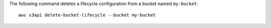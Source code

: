 The following command deletes a lifecycle configuration from a bucket named ``my-bucket``::

  aws s3api delete-bucket-lifecycle --bucket my-bucket
